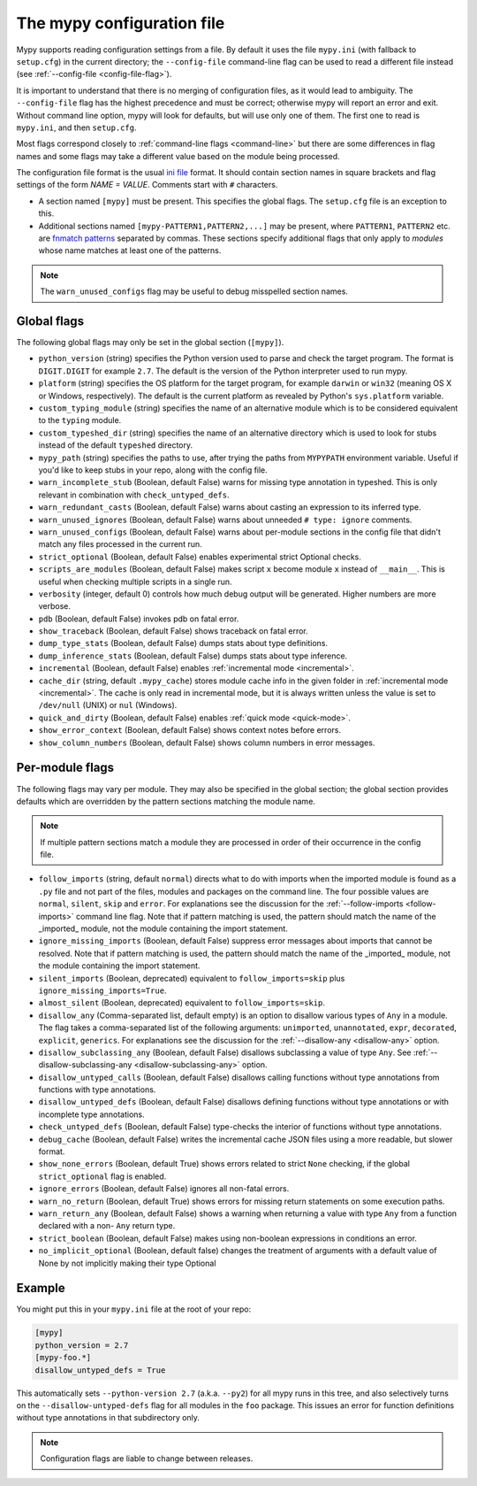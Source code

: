 .. _config-file:

The mypy configuration file
===========================

Mypy supports reading configuration settings from a file.  By default
it uses the file ``mypy.ini`` (with fallback to ``setup.cfg``) in the
current directory; the ``--config-file`` command-line flag can be used to
read a different file instead (see :ref:`--config-file <config-file-flag>`).

It is important to understand that there is no merging of configuration
files, as it would lead to ambiguity.  The ``--config-file`` flag
has the highest precedence and must be correct; otherwise mypy will report
an error and exit.  Without command line option, mypy will look for defaults,
but will use only one of them.  The first one to read is ``mypy.ini``,
and then ``setup.cfg``.

Most flags correspond closely to :ref:`command-line flags
<command-line>` but there are some differences in flag names and some
flags may take a different value based on the module being processed.

The configuration file format is the usual
`ini file <https://docs.python.org/3.6/library/configparser.html>`_
format.  It should contain section names in square brackets and flag
settings of the form `NAME = VALUE`.  Comments start with ``#``
characters.

- A section named ``[mypy]`` must be present.  This specifies
  the global flags. The ``setup.cfg`` file is an exception to this.

- Additional sections named ``[mypy-PATTERN1,PATTERN2,...]`` may be
  present, where ``PATTERN1``, ``PATTERN2`` etc. are `fnmatch patterns
  <https://docs.python.org/3.6/library/fnmatch.html>`_
  separated by commas.  These sections specify additional flags that
  only apply to *modules* whose name matches at least one of the patterns.

.. note::

   The ``warn_unused_configs`` flag may be useful to debug misspelled
   section names.

Global flags
************

The following global flags may only be set in the global section
(``[mypy]``).

- ``python_version`` (string) specifies the Python version used to
  parse and check the target program.  The format is ``DIGIT.DIGIT``
  for example ``2.7``.  The default is the version of the Python
  interpreter used to run mypy.

- ``platform`` (string) specifies the OS platform for the target
  program, for example ``darwin`` or ``win32`` (meaning OS X or
  Windows, respectively).  The default is the current platform as
  revealed by Python's ``sys.platform`` variable.

- ``custom_typing_module`` (string) specifies the name of an
  alternative module which is to be considered equivalent to the
  ``typing`` module.

- ``custom_typeshed_dir`` (string) specifies the name of an
  alternative directory which is used to look for stubs instead of the
  default ``typeshed`` directory.

- ``mypy_path`` (string) specifies the paths to use, after trying the paths
  from ``MYPYPATH`` environment variable.  Useful if you'd like to keep stubs
  in your repo, along with the config file.

- ``warn_incomplete_stub`` (Boolean, default False) warns for missing
  type annotation in typeshed.  This is only relevant in combination
  with ``check_untyped_defs``.

- ``warn_redundant_casts`` (Boolean, default False) warns about
  casting an expression to its inferred type.

- ``warn_unused_ignores`` (Boolean, default False) warns about
  unneeded ``# type: ignore`` comments.

- ``warn_unused_configs`` (Boolean, default False) warns about
  per-module sections in the config file that didn't match any
  files processed in the current run.

- ``strict_optional`` (Boolean, default False) enables experimental
  strict Optional checks.

- ``scripts_are_modules`` (Boolean, default False) makes script ``x``
  become module ``x`` instead of ``__main__``.  This is useful when
  checking multiple scripts in a single run.

- ``verbosity`` (integer, default 0) controls how much debug output
  will be generated.  Higher numbers are more verbose.

- ``pdb`` (Boolean, default False) invokes pdb on fatal error.

- ``show_traceback`` (Boolean, default False) shows traceback on fatal
  error.

- ``dump_type_stats`` (Boolean, default False) dumps stats about type
  definitions.

- ``dump_inference_stats`` (Boolean, default False) dumps stats about
  type inference.

- ``incremental`` (Boolean, default False) enables :ref:`incremental
  mode <incremental>`.

- ``cache_dir`` (string, default ``.mypy_cache``) stores module cache
  info in the given folder in :ref:`incremental mode <incremental>`.
  The cache is only read in incremental mode, but it is always written
  unless the value is set to ``/dev/null`` (UNIX) or ``nul``
  (Windows).

- ``quick_and_dirty`` (Boolean, default False) enables :ref:`quick
  mode <quick-mode>`.

- ``show_error_context`` (Boolean, default False) shows
  context notes before errors.

- ``show_column_numbers`` (Boolean, default False) shows column numbers in
  error messages.


.. _per-module-flags:

Per-module flags
****************

The following flags may vary per module.  They may also be specified in
the global section; the global section provides defaults which are
overridden by the pattern sections matching the module name.

.. note::

   If multiple pattern sections match a module they are processed in
   order of their occurrence in the config file.

- ``follow_imports`` (string, default ``normal``) directs what to do
  with imports when the imported module is found as a ``.py`` file and
  not part of the files, modules and packages on the command line.
  The four possible values are ``normal``, ``silent``, ``skip`` and
  ``error``.  For explanations see the discussion for the
  :ref:`--follow-imports <follow-imports>` command line flag.  Note
  that if pattern matching is used, the pattern should match the name
  of the _imported_ module, not the module containing the import
  statement.

- ``ignore_missing_imports`` (Boolean, default False) suppress error
  messages about imports that cannot be resolved.  Note that if
  pattern matching is used, the pattern should match the name of the
  _imported_ module, not the module containing the import statement.

- ``silent_imports`` (Boolean, deprecated) equivalent to
  ``follow_imports=skip`` plus ``ignore_missing_imports=True``.

- ``almost_silent`` (Boolean, deprecated) equivalent to
  ``follow_imports=skip``.

- ``disallow_any`` (Comma-separated list, default empty) is an option to
  disallow various types of ``Any`` in a module. The flag takes a
  comma-separated list of the following arguments: ``unimported``,
  ``unannotated``, ``expr``, ``decorated``, ``explicit``, ``generics``.
  For explanations see the discussion for the :ref:`--disallow-any <disallow-any>` option.

- ``disallow_subclassing_any`` (Boolean, default False) disallows
  subclassing a value of type ``Any``.  See
  :ref:`--disallow-subclassing-any <disallow-subclassing-any>` option.

- ``disallow_untyped_calls`` (Boolean, default False) disallows
  calling functions without type annotations from functions with type
  annotations.

- ``disallow_untyped_defs`` (Boolean, default False) disallows
  defining functions without type annotations or with incomplete type
  annotations.

- ``check_untyped_defs`` (Boolean, default False) type-checks the
  interior of functions without type annotations.

- ``debug_cache`` (Boolean, default False) writes the incremental
  cache JSON files using a more readable, but slower format.

- ``show_none_errors`` (Boolean, default True) shows errors related
  to strict ``None`` checking, if the global ``strict_optional`` flag
  is enabled.

- ``ignore_errors`` (Boolean, default False) ignores all non-fatal
  errors.

- ``warn_no_return`` (Boolean, default True) shows errors for
  missing return statements on some execution paths.

- ``warn_return_any`` (Boolean, default False) shows a warning when
  returning a value with type ``Any`` from a function declared with a
  non- ``Any`` return type.

- ``strict_boolean`` (Boolean, default False) makes using non-boolean
  expressions in conditions an error.

- ``no_implicit_optional`` (Boolean, default false) changes the treatment of
  arguments with a default value of None by not implicitly making their type Optional

Example
*******

You might put this in your ``mypy.ini`` file at the root of your repo:

.. code-block:: text

    [mypy]
    python_version = 2.7
    [mypy-foo.*]
    disallow_untyped_defs = True

This automatically sets ``--python-version 2.7`` (a.k.a. ``--py2``)
for all mypy runs in this tree, and also selectively turns on the
``--disallow-untyped-defs`` flag for all modules in the ``foo``
package.  This issues an error for function definitions without
type annotations in that subdirectory only.

.. note::

   Configuration flags are liable to change between releases.
